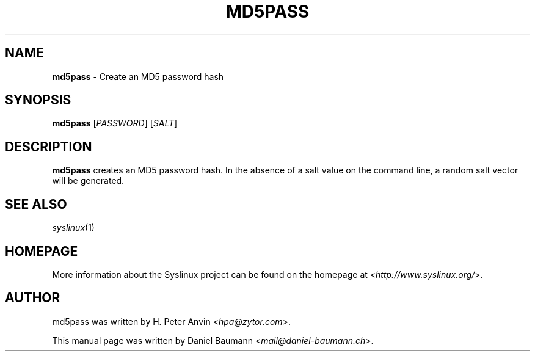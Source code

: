 .TH MD5PASS 1 2014\-06\-14 5.00 "Syslinux Project"

.SH NAME
\fBmd5pass\fR \- Create an MD5 password hash

.SH SYNOPSIS
\fBmd5pass\fR [\fIPASSWORD\fR] [\fISALT\fR]

.SH DESCRIPTION
\fBmd5pass\fR creates an MD5 password hash. In the absence of a salt value on the command line, a random salt vector will be generated.

.SH SEE ALSO
\fIsyslinux\fR(1)

.SH HOMEPAGE
More information about the Syslinux project can be found on the homepage at <\fIhttp://www.syslinux.org/\fR>.

.SH AUTHOR
md5pass was written by H. Peter Anvin <\fIhpa@zytor.com\fR>.
.PP
This manual page was written by Daniel Baumann <\fImail@daniel-baumann.ch\fR>.
